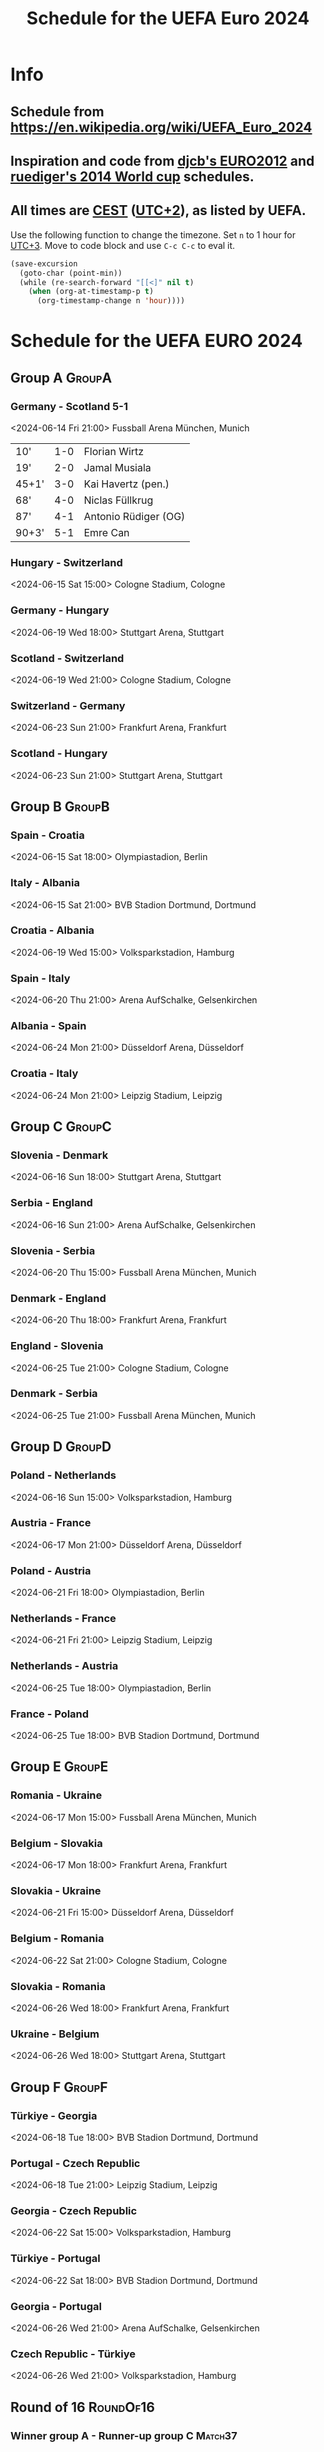 #+TITLE: Schedule for the UEFA Euro 2024
#+TAGS: EURO2024
#+CATEGORY: EURO2024

* Info
** Schedule from [[https://en.wikipedia.org/wiki/UEFA_Euro_2024]]
** Inspiration and code from [[https://github.com/djcb/org-euro2012/][djcb's EURO2012]] and [[https://github.com/ruediger/org-world-cup2014][ruediger's 2014 World cup]] schedules.
** All times are [[https://en.wikipedia.org/wiki/Central_European_Summer_Time][CEST]] ([[https://en.wikipedia.org/wiki/UTC%252B02:00][UTC+2]]), as listed by UEFA.

Use the following function to change the timezone.  Set =n= to 1 hour for
[[https://fi.wikipedia.org/wiki/UTC%252B3][UTC+3]].  Move to code block and use =C-c C-c= to eval it.

#+HEADERS: :var n=1
#+begin_src emacs-lisp :results silent
  (save-excursion
    (goto-char (point-min))
    (while (re-search-forward "[[<]" nil t)
      (when (org-at-timestamp-p t)
        (org-timestamp-change n 'hour))))
#+end_src

* Schedule for the UEFA EURO 2024
** Group A                                                           :GroupA:
*** Germany - Scotland 5-1
<2024-06-14 Fri 21:00>
Fussball Arena München, Munich

| 10'   | 1-0 | Florian Wirtz        |
| 19'   | 2-0 | Jamal Musiala        |
| 45+1' | 3-0 | Kai Havertz (pen.)   |
| 68'   | 4-0 | Niclas Füllkrug      |
| 87'   | 4-1 | Antonio Rüdiger (OG) |
| 90+3' | 5-1 | Emre Can             |

*** Hungary - Switzerland
<2024-06-15 Sat 15:00>
Cologne Stadium, Cologne

*** Germany - Hungary
<2024-06-19 Wed 18:00>
Stuttgart Arena, Stuttgart

*** Scotland - Switzerland
<2024-06-19 Wed 21:00>
Cologne Stadium, Cologne

*** Switzerland - Germany
<2024-06-23 Sun 21:00>
Frankfurt Arena, Frankfurt

*** Scotland - Hungary
<2024-06-23 Sun 21:00>
Stuttgart Arena, Stuttgart

** Group B                                                           :GroupB:
*** Spain - Croatia
<2024-06-15 Sat 18:00>
Olympiastadion, Berlin

*** Italy - Albania
<2024-06-15 Sat 21:00>
BVB Stadion Dortmund, Dortmund

*** Croatia - Albania
<2024-06-19 Wed 15:00>
Volksparkstadion, Hamburg

*** Spain - Italy
<2024-06-20 Thu 21:00>
Arena AufSchalke, Gelsenkirchen

*** Albania - Spain
<2024-06-24 Mon 21:00>
Düsseldorf Arena, Düsseldorf

*** Croatia - Italy
<2024-06-24 Mon 21:00>
Leipzig Stadium, Leipzig

** Group C                                                           :GroupC:
*** Slovenia - Denmark
<2024-06-16 Sun 18:00>
Stuttgart Arena, Stuttgart

*** Serbia - England
<2024-06-16 Sun 21:00>
Arena AufSchalke, Gelsenkirchen

*** Slovenia - Serbia
<2024-06-20 Thu 15:00>
Fussball Arena München, Munich

*** Denmark - England
<2024-06-20 Thu 18:00>
Frankfurt Arena, Frankfurt

*** England - Slovenia
<2024-06-25 Tue 21:00>
Cologne Stadium, Cologne

*** Denmark - Serbia
<2024-06-25 Tue 21:00>
Fussball Arena München, Munich

** Group D                                                           :GroupD:
*** Poland - Netherlands
<2024-06-16 Sun 15:00>
Volksparkstadion, Hamburg

*** Austria - France
<2024-06-17 Mon 21:00>
Düsseldorf Arena, Düsseldorf

*** Poland - Austria
<2024-06-21 Fri 18:00>
Olympiastadion, Berlin

*** Netherlands - France
<2024-06-21 Fri 21:00>
Leipzig Stadium, Leipzig

*** Netherlands - Austria
<2024-06-25 Tue 18:00>
Olympiastadion, Berlin

*** France - Poland
<2024-06-25 Tue 18:00>
BVB Stadion Dortmund, Dortmund

** Group E                                                           :GroupE:
*** Romania - Ukraine
<2024-06-17 Mon 15:00>
Fussball Arena München, Munich

*** Belgium - Slovakia
<2024-06-17 Mon 18:00>
Frankfurt Arena, Frankfurt

*** Slovakia - Ukraine
<2024-06-21 Fri 15:00>
Düsseldorf Arena, Düsseldorf

*** Belgium - Romania
<2024-06-22 Sat 21:00>
Cologne Stadium, Cologne

*** Slovakia - Romania
<2024-06-26 Wed 18:00>
Frankfurt Arena, Frankfurt

*** Ukraine - Belgium
<2024-06-26 Wed 18:00>
Stuttgart Arena, Stuttgart

** Group F                                                           :GroupF:
*** Türkiye - Georgia
<2024-06-18 Tue 18:00>
BVB Stadion Dortmund, Dortmund

*** Portugal - Czech Republic
<2024-06-18 Tue 21:00>
Leipzig Stadium, Leipzig

*** Georgia - Czech Republic
<2024-06-22 Sat 15:00>
Volksparkstadion, Hamburg

*** Türkiye - Portugal
<2024-06-22 Sat 18:00>
BVB Stadion Dortmund, Dortmund

*** Georgia - Portugal
<2024-06-26 Wed 21:00>
Arena AufSchalke, Gelsenkirchen

*** Czech Republic - Türkiye
<2024-06-26 Wed 21:00>
Volksparkstadion, Hamburg

** Round of 16                                                    :RoundOf16:
*** Winner group A - Runner-up group C                              :Match37:
<2024-06-29 Sat 21:00>
BVB Stadion Dortmund, Dortmund

*** Runner-up group A - Runner-up group B                           :Match38:
<2024-06-29 Sat 18:00>
Olympiastadion, Berlin

*** Winner group B - 3rd group A/D/E/F                              :Match39:
<2024-06-30 Sun 21:00>
Cologne Stadium, Cologne

*** Winner group C - 3rd group D/E/F                                :Match40:
<2024-06-30 Sun 18:00>
Arena AufSchalke, Gelsenkirchen

*** Winner group F - 3rd group A/B/C                                :Match41:
<2024-07-01 Mon 21:00>
Frankfurt Arena, Frankfurt

*** Runner-up group D - Runner-up group E                           :Match42:
<2024-07-01 Mon 18:00>
Düsseldorf Arena, Düsseldorf

*** Winner group E - 3rd group A/B/C/D                              :Match43:
<2024-07-02 Tue 18:00>
Fussball Arena München, Munich

*** Winner group D - Runner-up group F                              :Match44:
<2024-07-02 Tue 21:00>
Leipzig Stadium, Leipzig

** Quarter finals                                                  :QtFinals:
*** Winner match 39 - Winner match 37                               :Match45:
<2024-07-05 Fri 18:00>
Stuttgart Arena, Stuttgart

*** Winner match 41 - Winner match 42                               :Match46:
<2024-07-05 Fri 21:00>
Volksparkstadion, Hamburg

*** Winner match 40 - Winner match 38                               :Match47:
<2024-07-06 Sat 18:00>
Düsseldorf Arena, Düsseldorf

*** Winner match 43 - Winner match 44                               :Match48:
<2024-07-06 Sat 21:00>
Olympiastadion, Berlin

** Semi-finals                                                   :SemiFinals:
*** Winner match 45 - Winner match 46                               :Match49:
<2024-07-09 Tue 21:00>
Fussball Arena München, Munich

*** Winner match 47 - Winner match 48                               :Match50:
<2024-07-10 Wed 21:00>
BVB Stadion Dortmund, Dortmund

** Final                                                              :Final:
*** Winner match 49 - Winner match 50
<2024-07-14 Sun 21:00>
Olympiastadion, Berlin
